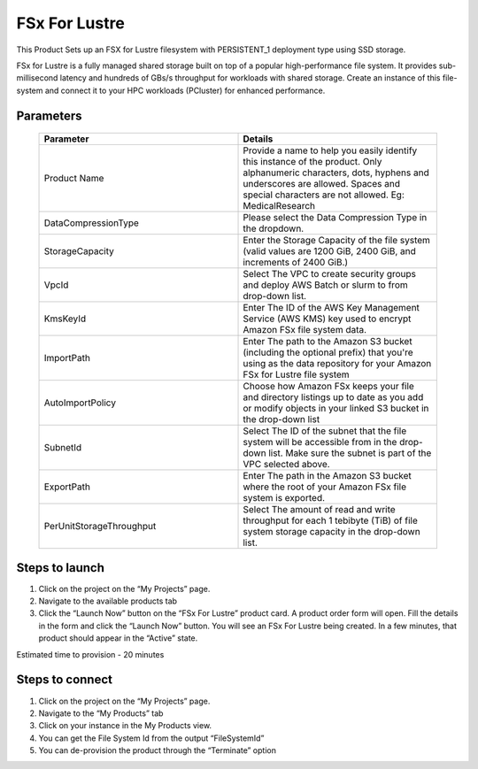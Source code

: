 FSx For Lustre
==============

This Product Sets up an FSX for Lustre filesystem with PERSISTENT_1 deployment type using SSD storage.

FSx for Lustre is a fully managed shared storage built on top of a popular high-performance file system. It provides sub-millisecond latency and hundreds of GBs/s throughput for workloads with shared storage. Create an instance of this file-system and connect it to your HPC workloads (PCluster) for enhanced performance.

Parameters 
----------

 .. list-table:: 
   :widths: 50, 50
   :header-rows: 1

   * - Parameter
     - Details
   * - Product Name
     - Provide a name to help you easily identify this instance of the product. Only alphanumeric characters, dots, hyphens and underscores are allowed. Spaces and special characters are not allowed. Eg: MedicalResearch
   * - DataCompressionType
     - Please select the Data Compression Type in the dropdown.
   * - StorageCapacity
     - Enter the Storage Capacity of the file system (valid values are 1200 GiB, 2400 GiB, and increments of 2400 GiB.)
   * - VpcId
     - Select The VPC to create security groups and deploy AWS Batch or slurm to from drop-down list.
   * - KmsKeyId
     - Enter The ID of the AWS Key Management Service (AWS KMS) key used to encrypt Amazon FSx file system data.
   * - ImportPath
     - Enter The path to the Amazon S3 bucket (including the optional prefix) that you're using as the data repository for your Amazon FSx for Lustre file system
   * - AutoImportPolicy
     - Choose how Amazon FSx keeps your file and directory listings up to date as you add or modify objects in your linked S3 bucket in the drop-down list
   * - SubnetId
     - Select The ID of the subnet that the file system will be accessible from in the drop-down list. Make sure the subnet is part of the VPC selected above.
   * - ExportPath
     - Enter The path in the Amazon S3 bucket where the root of your Amazon FSx file system is exported.
   * - PerUnitStorageThroughput
     - Select The amount of read and write throughput for each 1 tebibyte (TiB) of file system storage capacity in the drop-down list.

 .. image:: images/Product_FsxForLustre_Launchform1.png

 .. image:: images/Product_FSxForLustre_Launchform2.png

 .. image:: images/Product_FSxForLustre_Launchform3.png 

Steps to launch
----------------
1. Click on the project on the “My Projects” page.
2. Navigate to the available products tab
3. Click the “Launch Now” button on the “FSx For Lustre” product card. A product order form will open. Fill the details in the form and click the “Launch Now” button. You will see an FSx For Lustre being created. In a few minutes, that product should appear in the “Active” state.


Estimated time to provision - 20 minutes


Steps to connect
----------------

1. Click on the project on the “My Projects” page.
2. Navigate to the “My Products” tab
3. Click on your instance in the My Products view.
4. You can get the File System Id from the output “FileSystemId”
5. You can de-provision the product through the “Terminate” option

.. image:: images/Product_FSxForLustre_ProductDetails.png

.. image:: images/Product_FSxForLustre_OutputsTab.png